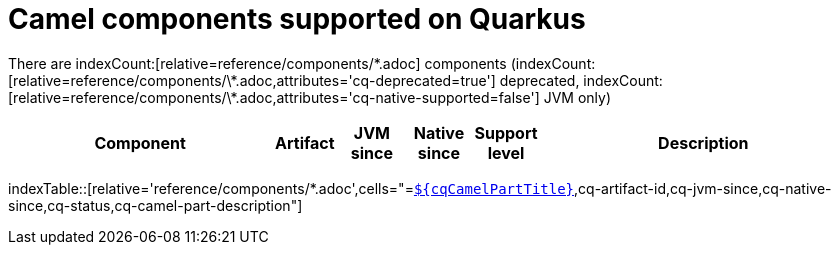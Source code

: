= Camel components supported on Quarkus

There are indexCount:[relative=reference/components/\*.adoc] components (indexCount:[relative=reference/components/\*.adoc,attributes='cq-deprecated=true'] deprecated, indexCount:[relative=reference/components/\*.adoc,attributes='cq-native-supported=false'] JVM only)

[.counted-table,width="100%",cols="4,1,1,1,1,5",options="header"]
|===
| Component | Artifact | JVM +
since | Native +
since | Support +
level | Description
|===

indexTable::[relative='reference/components/*.adoc',cells="=`xref:reference/extensions/$\{cqArtifactIdBase}.adoc[$\{cqCamelPartTitle}]`,cq-artifact-id,cq-jvm-since,cq-native-since,cq-status,cq-camel-part-description"]
